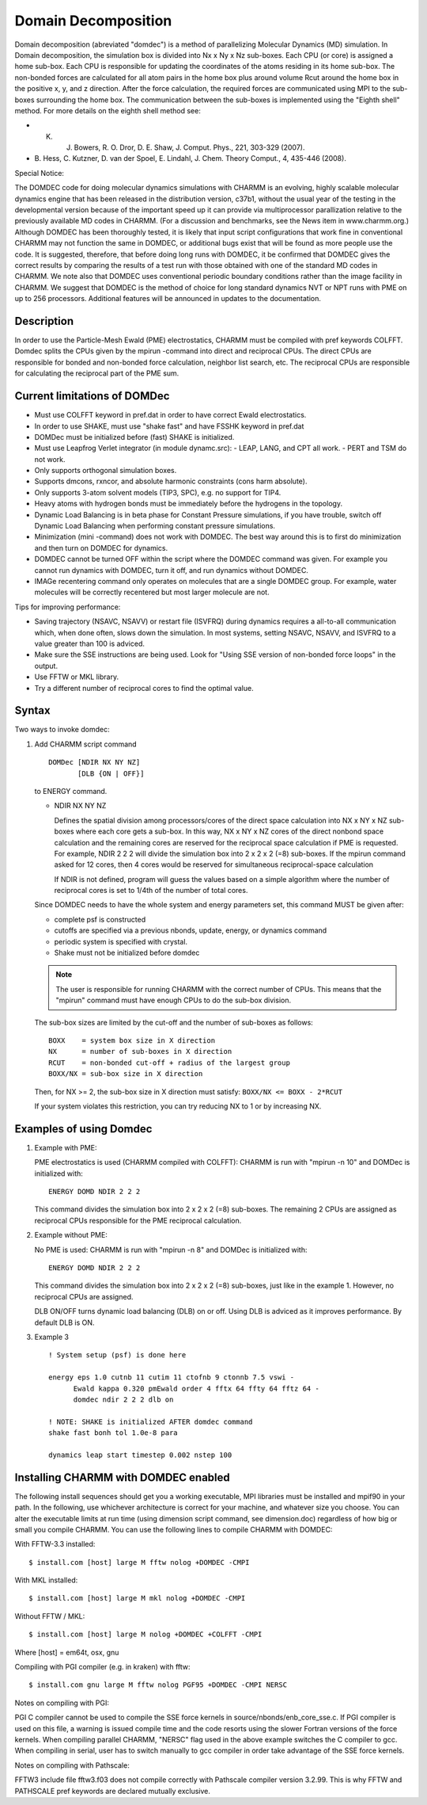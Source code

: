 .. py:module::domdec

====================
Domain Decomposition
====================

Domain decomposition (abreviated "domdec") is a method of parallelizing
Molecular Dynamics (MD) simulation. In Domain decomposition, the simulation box
is divided into Nx x Ny x Nz sub-boxes. Each CPU (or core) is assigned a home
sub-box. Each CPU is responsible for updating the coordinates of the atoms
residing in its home sub-box. The non-bonded forces are calculated for all
atom pairs in the home box plus around volume Rcut around the home box in
the positive x, y, and z direction. After the force calculation, the required
forces are communicated using MPI to the sub-boxes surrounding the home box.
The communication between the sub-boxes is implemented using the "Eighth shell"
method. For more details on the eighth shell method see:

* K. J. Bowers, R. O. Dror, D. E. Shaw, J. Comput. Phys., 221, 303-329 (2007).

* B. Hess, C. Kutzner, D. van der Spoel, E. Lindahl, J. Chem. Theory Comput., 4,
  435-446 (2008).

Special Notice:

The DOMDEC code for doing molecular dynamics
simulations with CHARMM is an evolving, highly scalable molecular
dynamics engine that has been released in the distribution version,
c37b1, without the usual year of the testing in the developmental
version because of the important speed up it can provide via
multiprocessor parallization relative to the previously available MD
codes in CHARMM. (For a discussion and benchmarks, see the News item
in www.charmm.org.) Although DOMDEC has been thoroughly tested, it is
likely that input script configurations that work fine in conventional
CHARMM may not function the same in DOMDEC, or additional bugs exist
that will be found as more people use the code. It is suggested,
therefore, that before doing long runs with DOMDEC, it be confirmed
that DOMDEC gives the correct results by comparing the results of a
test run with those obtained with one of the standard MD codes in
CHARMM. We note also that DOMDEC uses conventional periodic boundary
conditions rather than the image facility in CHARMM. We suggest that
DOMDEC is the method of choice for long standard dynamics NVT or NPT
runs with PME on up to 256 processors. Additional features will be
announced in updates to the documentation.

.. _domdec_description:

Description
-----------

In order to use the Particle-Mesh Ewald (PME) electrostatics, CHARMM must be
compiled with pref keywords COLFFT. Domdec splits
the CPUs given by the mpirun -command into direct and reciprocal CPUs. The
direct CPUs are responsible for bonded and non-bonded force calculation,
neighbor list search, etc. The reciprocal CPUs are responsible for calculating
the reciprocal part of the PME sum.


.. _domdec_limitation:

Current limitations of DOMDec
-----------------------------

- Must use COLFFT keyword in pref.dat in order to have correct Ewald electrostatics.
- In order to use SHAKE, must use "shake fast" and have FSSHK keyword in pref.dat
- DOMDec must be initialized before (fast) SHAKE is initialized.
- Must use Leapfrog Verlet integrator (in module dynamc.src):
  - LEAP, LANG, and CPT all work.
  - PERT and TSM do not work.
- Only supports orthogonal simulation boxes.
- Supports dmcons, rxncor, and absolute harmonic constraints (cons harm absolute).
- Only supports 3-atom solvent models (TIP3, SPC), e.g. no support for TIP4.
- Heavy atoms with hydrogen bonds must be immediately before the hydrogens in the
  topology.
- Dynamic Load Balancing is in beta phase for Constant Pressure simulations,
  if you have trouble, switch off Dynamic Load Balancing when performing constant
  pressure simulations.
- Minimization (mini -command) does not work with DOMDEC. The best way around this
  is to first do minimization and then turn on DOMDEC for dynamics.
- DOMDEC cannot be turned OFF within the script where the DOMDEC command was
  given. For example you cannot run dynamics with DOMDEC, turn it off, and run
  dynamics without DOMDEC.
- IMAGe recentering command only operates on molecules that are a single DOMDEC
  group. For example, water molecules will be correctly recentered but most larger
  molecule are not.

Tips for improving performance:

- Saving trajectory (NSAVC, NSAVV) or restart file (ISVFRQ) during dynamics
  requires a all-to-all communication which, when done often, slows down the
  simulation. In most systems, setting NSAVC, NSAVV, and ISVFRQ to a value greater
  than 100 is adviced.
- Make sure the SSE instructions are being used. Look for
  "Using SSE version of non-bonded force loops" in the output.
- Use FFTW or MKL library.
- Try a different number of reciprocal cores to find the optimal value.

.. _domdec_syntax:

Syntax
------

Two ways to invoke domdec:

1. Add CHARMM script command

   ::

     DOMDec [NDIR NX NY NZ]
            [DLB {ON | OFF}]

   to ENERGY command.

   * NDIR NX NY NZ

     Defines the spatial division among processors/cores of the direct space
     calculation into NX x NY x NZ sub-boxes where each core gets a sub-box.
     In this way, NX x NY x NZ cores of the direct nonbond space calculation
     and the remaining cores are reserved for the reciprocal space calculation
     if PME is requested. For example, NDIR 2 2 2 will divide the simulation
     box into 2 x 2 x 2 (=8) sub-boxes. If the mpirun command asked for 12
     cores, then 4 cores would be reserved for simultaneous reciprocal-space
     calculation

     If NDIR is not defined, program will guess the values based on a simple
     algorithm where the number of reciprocal cores is set to 1/4th of the number
     of total cores.

   Since DOMDEC needs to have the whole system and energy parameters set,
   this command MUST be given after:

   - complete psf is constructed
   - cutoffs are specified via a previous nbonds, update, energy, or dynamics command
   - periodic system is specified with crystal.
   - Shake must not be initialized before domdec

   .. note::
      The user is responsible for running CHARMM with the correct number of
      CPUs. This means that the "mpirun" command must have enough CPUs to do the
      sub-box division.

   The sub-box sizes are limited by the cut-off and the number of
   sub-boxes as follows:

   ::

     BOXX    = system box size in X direction
     NX      = number of sub-boxes in X direction
     RCUT    = non-bonded cut-off + radius of the largest group
     BOXX/NX = sub-box size in X direction

   Then, for NX >= 2, the sub-box size in X direction must satisfy:
   ``BOXX/NX <= BOXX - 2*RCUT``

   If your system violates this restriction, you can try reducing NX to 1 or by
   increasing NX.


.. _domdec_examples:

Examples of using Domdec
------------------------

1. Example with PME:

   PME electrostatics is used (CHARMM compiled with COLFFT):
   CHARMM is run with "mpirun -n 10" and DOMDec is initialized with:

   ::

     ENERGY DOMD NDIR 2 2 2

   This command divides the simulation box into 2 x 2 x 2 (=8) sub-boxes. The
   remaining 2 CPUs are assigned as reciprocal CPUs responsible for the PME
   reciprocal calculation.

2. Example without PME:

   No PME is used:
   CHARMM is run with "mpirun -n 8" and DOMDec is initialized with:

   ::

     ENERGY DOMD NDIR 2 2 2

   This command divides the simulation box into 2 x 2 x 2 (=8) sub-boxes, just
   like in the example 1. However, no reciprocal CPUs are assigned.

   DLB ON/OFF turns dynamic load balancing (DLB) on or off. Using DLB is adviced
   as it improves performance. By default DLB is ON.

3. Example 3

   ::

     ! System setup (psf) is done here

     energy eps 1.0 cutnb 11 cutim 11 ctofnb 9 ctonnb 7.5 vswi -
           Ewald kappa 0.320 pmEwald order 4 fftx 64 ffty 64 fftz 64 -
           domdec ndir 2 2 2 dlb on

     ! NOTE: SHAKE is initialized AFTER domdec command
     shake fast bonh tol 1.0e-8 para

     dynamics leap start timestep 0.002 nstep 100


.. _domdec_installing:

Installing CHARMM with DOMDEC enabled
-------------------------------------

The following install sequences should get you a working executable,
MPI libraries must be installed and mpif90 in your path. In the following,
use whichever architecture is correct for your machine, and whatever size
you choose. You can alter the executable limits at run time (using
dimension script command, see dimension.doc) regardless of how big or small
you compile CHARMM. You can use the following lines to compile CHARMM with
DOMDEC:

With FFTW-3.3 installed:

::

   $ install.com [host] large M fftw nolog +DOMDEC -CMPI

With MKL installed:

::

   $ install.com [host] large M mkl nolog +DOMDEC -CMPI

Without FFTW / MKL:

::

   $ install.com [host] large M nolog +DOMDEC +COLFFT -CMPI

Where [host] = em64t, osx, gnu

Compiling with PGI compiler (e.g. in kraken) with fftw:

::

   $ install.com gnu large M fftw nolog PGF95 +DOMDEC -CMPI NERSC

Notes on compiling with PGI:

PGI C compiler cannot be used to compile the SSE force kernels in
source/nbonds/enb_core_sse.c. If PGI compiler is used on this file, a warning
is issued compile time and the code resorts using the slower Fortran versions
of the force kernels. When compiling parallel CHARMM, "NERSC" flag used in
the above example switches the C compiler to gcc. When compiling in serial,
user has to switch manually to gcc compiler in order take advantage of the
SSE force kernels.

Notes on compiling with Pathscale:

FFTW3 include file fftw3.f03 does not compile correctly with Pathscale
compiler version 3.2.99. This is why FFTW and PATHSCALE pref keywords are
declared mutually exclusive.